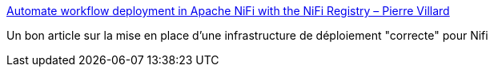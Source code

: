 :jbake-type: post
:jbake-status: published
:jbake-title: Automate workflow deployment in Apache NiFi with the NiFi Registry – Pierre Villard
:jbake-tags: nifi,déploiement,devops,tutorial,_mois_juin,_année_2019
:jbake-date: 2019-06-20
:jbake-depth: ../
:jbake-uri: shaarli/1561015506000.adoc
:jbake-source: https://nicolas-delsaux.hd.free.fr/Shaarli?searchterm=https%3A%2F%2Fpierrevillard.com%2F2018%2F04%2F09%2Fautomate-workflow-deployment-in-apache-nifi-with-the-nifi-registry%2F&searchtags=nifi+d%C3%A9ploiement+devops+tutorial+_mois_juin+_ann%C3%A9e_2019
:jbake-style: shaarli

https://pierrevillard.com/2018/04/09/automate-workflow-deployment-in-apache-nifi-with-the-nifi-registry/[Automate workflow deployment in Apache NiFi with the NiFi Registry – Pierre Villard]

Un bon article sur la mise en place d'une infrastructure de déploiement "correcte" pour Nifi
